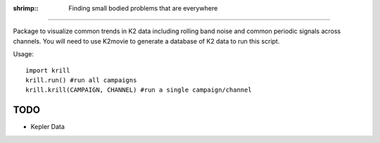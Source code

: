 :shrimp:: Finding small bodied problems that are everywhere
===========================================================

Package to visualize common trends in K2 data including rolling band noise and common periodic signals across channels. You will need to use K2movie to generate a database of K2 data to run this script.

Usage::

    import krill
    krill.run() #run all campaigns
    krill.krill(CAMPAIGN, CHANNEL) #run a single campaign/channel

TODO
----
* Kepler Data
